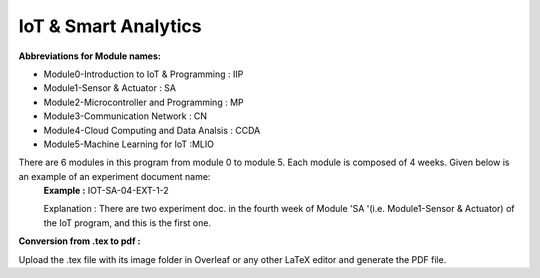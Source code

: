 IoT & Smart Analytics
#####################################

**Abbreviations for Module names:**

* Module0-Introduction to IoT & Programming : IIP
* Module1-Sensor & Actuator : SA 
* Module2-Microcontroller and Programming : MP
* Module3-Communication Network : CN
* Module4-Cloud Computing and Data Analsis : CCDA
* Module5-Machine Learning for IoT  :MLIO

There are 6 modules in this program from module 0 to module 5. Each module is composed of 4 weeks. Given below is an example of an experiment document name:
   **Example :** IOT-SA-04-EXT-1-2
   
   Explanation : There are two experiment doc. in the fourth week of Module 'SA '(i.e.  Module1-Sensor &      Actuator) of the IoT program, and this is the first one.

**Conversion from .tex to pdf :**

Upload the .tex file with its image folder in Overleaf or any other LaTeX editor and generate the PDF file.
